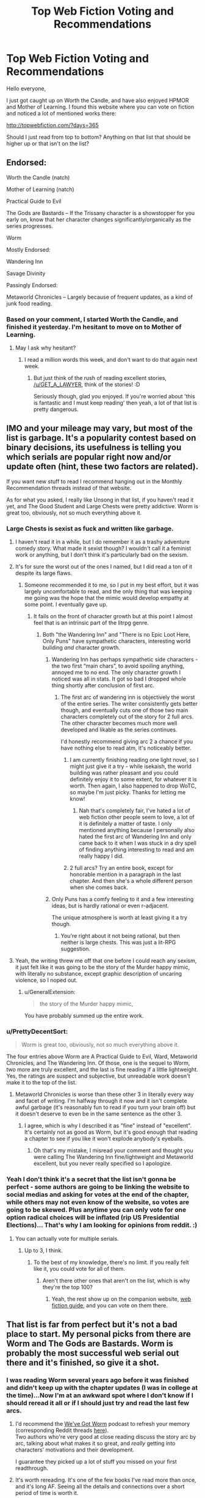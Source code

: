 #+TITLE: Top Web Fiction Voting and Recommendations

* Top Web Fiction Voting and Recommendations
:PROPERTIES:
:Author: Copiz
:Score: 26
:DateUnix: 1556644065.0
:DateShort: 2019-Apr-30
:END:
Hello everyone,

I just got caught up on Worth the Candle, and have also enjoyed HPMOR and Mother of Learning. I found this website where you can vote on fiction and noticed a lot of mentioned works there:

[[http://topwebfiction.com/?days=365]]

Should I just read from top to bottom? Anything on that list that should be higher up or that isn't on the list?


** Endorsed:

Worth the Candle (natch)

Mother of Learning (natch)

Practical Guide to Evil

The Gods are Bastards -- If the Trissany character is a showstopper for you early on, know that her character changes significantly/organically as the series progresses.

Worm

Mostly Endorsed:

Wandering Inn

Savage Divinity

Passingly Endorsed:

Metaworld Chronicles -- Largely because of frequent updates, as a kind of junk food reading.
:PROPERTIES:
:Author: SeekingImmortality
:Score: 28
:DateUnix: 1556646384.0
:DateShort: 2019-Apr-30
:END:

*** Based on your comment, I started Worth the Candle, and finished it yesterday. I'm hesitant to move on to Mother of Learning.
:PROPERTIES:
:Author: GET_A_LAWYER
:Score: 1
:DateUnix: 1557458249.0
:DateShort: 2019-May-10
:END:

**** May I ask why hesitant?
:PROPERTIES:
:Author: SeekingImmortality
:Score: 1
:DateUnix: 1557495765.0
:DateShort: 2019-May-10
:END:

***** I read a million words this week, and don't want to do that again next week.
:PROPERTIES:
:Author: GET_A_LAWYER
:Score: 1
:DateUnix: 1557517187.0
:DateShort: 2019-May-11
:END:

****** But just think of the rush of reading excellent stories, [[/u/GET_A_LAWYER]], think of the stories! :D

Seriously though, glad you enjoyed. If you're worried about 'this is fantastic and I must keep reading' then yeah, a lot of that list is pretty dangerous.
:PROPERTIES:
:Author: SeekingImmortality
:Score: 2
:DateUnix: 1557519333.0
:DateShort: 2019-May-11
:END:


** IMO and your mileage may vary, but most of the list is garbage. It's a popularity contest based on binary decisions, its usefulness is telling you which serials are popular right now and/or update often (hint, these two factors are related).

If you want new stuff to read I recommend hanging out in the Monthly Recommendation threads instead of that website.

As for what you asked, I really like Unsong in that list, if you haven't read it yet, and The Good Student and Large Chests were pretty addictive. Worm is great too, obviously, not so much everything above it.
:PROPERTIES:
:Author: Makin-
:Score: 34
:DateUnix: 1556645877.0
:DateShort: 2019-Apr-30
:END:

*** Large Chests is sexist as fuck and written like garbage.
:PROPERTIES:
:Author: Sampatrick15
:Score: 29
:DateUnix: 1556652293.0
:DateShort: 2019-Apr-30
:END:

**** I haven't read it in a while, but I do remember it as a trashy adventure comedy story. What made it sexist though? I wouldn't call it a feminist work or anything, but I don't think it's particularly bad on the sexism.
:PROPERTIES:
:Score: 11
:DateUnix: 1556663566.0
:DateShort: 2019-May-01
:END:


**** It's for sure the worst out of the ones I named, but I did read a ton of it despite its large flaws.
:PROPERTIES:
:Author: Makin-
:Score: 7
:DateUnix: 1556653201.0
:DateShort: 2019-May-01
:END:

***** Someone recommended it to me, so I put in my best effort, but it was largely uncomfortable to read, and the only thing that was keeping me going was the hope that the mimic would develop empathy at some point. I eventually gave up.
:PROPERTIES:
:Author: Paimon
:Score: 7
:DateUnix: 1556653464.0
:DateShort: 2019-May-01
:END:

****** It fails on the front of character growth but at this point I almost feel that is an intrinsic part of the litrpg genre.
:PROPERTIES:
:Author: Sonderjye
:Score: 5
:DateUnix: 1556658108.0
:DateShort: 2019-May-01
:END:

******* Both "the Wandering Inn" and "There is no Epic Loot Here, Only Puns" have sympathetic characters, interesting world building /and/ character growth.
:PROPERTIES:
:Author: Paimon
:Score: 8
:DateUnix: 1556661458.0
:DateShort: 2019-May-01
:END:

******** Wandering Inn has perhaps sympathetic side characters - the two first “main chars”, to avoid spoiling anything, annoyed me to no end. The only character growth I noticed was all in stats. It got so bad I dropped whole thing shortly after conclusion of first arc.
:PROPERTIES:
:Author: MrElfhelm
:Score: 5
:DateUnix: 1556679910.0
:DateShort: 2019-May-01
:END:

********* The first arc of wandering inn is objectively the worst of the entire series. The writer consistently gets better though, and eventually cuts one of those two main characters completely out of the story for 2 full arcs. The other character becomes much more well developed and likable as the series continues.

I'd honestly recommend giving arc 2 a chance if you have nothing else to read atm, it's noticeably better.
:PROPERTIES:
:Author: assbutter9
:Score: 6
:DateUnix: 1556684006.0
:DateShort: 2019-May-01
:END:

********** I am currently finishing reading one light novel, so I might just give it a try - while isekaish, the world building was rather pleasant and you could definitely enjoy it to some extent, for whatever it is worth. Then again, I also happened to drop WoTC, so maybe I'm just picky. Thanks for letting me know!
:PROPERTIES:
:Author: MrElfhelm
:Score: 2
:DateUnix: 1556684476.0
:DateShort: 2019-May-01
:END:

*********** Nah that's completely fair, I've hated a lot of web fiction other people seem to love, a lot of it is definitely a matter of taste. I only mentioned anything because I personally also hated the first arc of Wandering Inn and only came back to it when I was stuck in a dry spell of finding anything interesting to read and am really happy I did.
:PROPERTIES:
:Author: assbutter9
:Score: 5
:DateUnix: 1556684979.0
:DateShort: 2019-May-01
:END:


********** 2 full arcs? Try an entire book, except for honorable mention in a paragraph in the last chapter. And then she's a whole different person when she comes back.
:PROPERTIES:
:Author: MilesSand
:Score: 1
:DateUnix: 1556977786.0
:DateShort: 2019-May-04
:END:


******** Only Puns has a comfy feeling to it and a few interesting ideas, but is hardly rational or even r-adjacent.

The unique atmosphere is worth at least giving it a try though.
:PROPERTIES:
:Author: NewDarkAgesAhead
:Score: 2
:DateUnix: 1556694259.0
:DateShort: 2019-May-01
:END:

********* You're right about it not being rational, but then neither is large chests. This was just a lit-RPG suggestion.
:PROPERTIES:
:Author: Paimon
:Score: 2
:DateUnix: 1556706734.0
:DateShort: 2019-May-01
:END:


**** Yeah, the writing threw me off that one before I could reach any sexism, it just felt like it was going to be the story of the Murder happy mimic, with literally no substance, except graphic description of uncaring violence, so I noped out.
:PROPERTIES:
:Author: signspace13
:Score: 6
:DateUnix: 1556670533.0
:DateShort: 2019-May-01
:END:

***** u/GeneralExtension:
#+begin_quote
  the story of the Murder happy mimic,
#+end_quote

You have probably summed up the entire work.
:PROPERTIES:
:Author: GeneralExtension
:Score: 3
:DateUnix: 1556773356.0
:DateShort: 2019-May-02
:END:


*** u/PrettyDecentSort:
#+begin_quote
  Worm is great too, obviously, not so much everything above it.
#+end_quote

The four entries above Worm are A Practical Guide to Evil, Ward, Metaworld Chronicles, and The Wandering Inn. Of those, one is the sequel to Worm, two more are truly excellent, and the last is fine reading if a little lightweight. Yes, the ratings are suspect and subjective, but unreadable work doesn't make it to the top of the list.
:PROPERTIES:
:Author: PrettyDecentSort
:Score: 8
:DateUnix: 1556651528.0
:DateShort: 2019-Apr-30
:END:

**** Metaworld Chronicles is worse than these other 3 in literally every way and facet of writing. I'm halfway through it now and it isn't complete awful garbage (it's reasonably fun to read if you turn your brain off) but it doesn't deserve to even be in the same sentence as the other 3.
:PROPERTIES:
:Author: assbutter9
:Score: 22
:DateUnix: 1556658041.0
:DateShort: 2019-May-01
:END:

***** I agree, which is why I described it as "fine" instead of "excellent". It's certainly not as good as Worm, but it's good enough that reading a chapter to see if you like it won't explode anybody's eyeballs.
:PROPERTIES:
:Author: PrettyDecentSort
:Score: 5
:DateUnix: 1556658795.0
:DateShort: 2019-May-01
:END:

****** Oh that's my mistake, I misread your comment and thought you were calling The Wandering Inn fine/lightweight and Metaworld excellent, but you never really specified so I apologize.
:PROPERTIES:
:Author: assbutter9
:Score: 11
:DateUnix: 1556658868.0
:DateShort: 2019-May-01
:END:


*** Yeah I don't think it's a secret that the list isn't gonna be perfect - some authors are going to be linking the website to social medias and asking for votes at the end of the chapter, while others may not even know of the website, so votes are going to be skewed. Plus anytime you can only vote for one option radical choices will be inflated (rip US Presidential Elections)... That's why I am looking for opinions from reddit. :)
:PROPERTIES:
:Author: Copiz
:Score: 2
:DateUnix: 1556647834.0
:DateShort: 2019-Apr-30
:END:

**** You can actually vote for multiple serials.
:PROPERTIES:
:Author: MegajouleWrites
:Score: 6
:DateUnix: 1556652867.0
:DateShort: 2019-May-01
:END:

***** Up to 3, I think.
:PROPERTIES:
:Author: Iconochasm
:Score: 2
:DateUnix: 1556654804.0
:DateShort: 2019-May-01
:END:

****** To the best of my knowledge, there's no limit. If you really felt like it, you could vote for all of them.
:PROPERTIES:
:Author: ricree
:Score: 5
:DateUnix: 1556681372.0
:DateShort: 2019-May-01
:END:

******* Aren't there other ones that aren't on the list, which is why they're the top 100?
:PROPERTIES:
:Author: GeneralExtension
:Score: 1
:DateUnix: 1556773428.0
:DateShort: 2019-May-02
:END:

******** Yeah, the rest show up on the companion website, [[http://webfictionguide.com/][web fiction guide]], and you can vote on them there.
:PROPERTIES:
:Author: ricree
:Score: 2
:DateUnix: 1556773606.0
:DateShort: 2019-May-02
:END:


** That list is far from perfect but it's not a bad place to start. My personal picks from there are Worm and The Gods are Bastards. Worm is probably the most successful web serial out there and it's finished, so give it a shot.
:PROPERTIES:
:Author: CaptainSwil
:Score: 7
:DateUnix: 1556646552.0
:DateShort: 2019-Apr-30
:END:

*** I was reading Worm several years ago before it was finished and didn't keep up with the chapter updates (I was in college at the time)...Now I'm at an awkward spot where I don't know if I should reread it all or if I should just try and read the last few arcs.
:PROPERTIES:
:Author: Copiz
:Score: 4
:DateUnix: 1556648329.0
:DateShort: 2019-Apr-30
:END:

**** I'd recommend the [[https://www.doofmedia.com/weve-got-worm/][We've Got Worm]] podcast to refresh your memory (corresponding Reddit threads [[https://old.reddit.com/user/Kyakan/comments/a1dhfu/weve_got_wormweve_got_ward_episode_discussion/][here]]).\\
Two authors who're very good at close reading discuss the story arc by arc, talking about what makes it so great, and /really/ getting into characters' motivations and their development.

I guarantee they picked up a lot of stuff you missed on your first readthrough.
:PROPERTIES:
:Score: 8
:DateUnix: 1556649121.0
:DateShort: 2019-Apr-30
:END:


**** It's worth rereading. It's one of the few books I've read more than once, and it's long AF. Seeing all the details and connections over a short period of time is worth it.
:PROPERTIES:
:Author: Draddock
:Score: 5
:DateUnix: 1556683180.0
:DateShort: 2019-May-01
:END:


**** If you're actually interested in reading web fiction then just re-read Worm. There's a reason it's widely considered the best out there.
:PROPERTIES:
:Author: assbutter9
:Score: 4
:DateUnix: 1556684192.0
:DateShort: 2019-May-01
:END:


** Non rationalist recommendation

Pedestal, a pokemon fanfic.

It changed me, it really did. It changed what I valued in writing. Don't let the comedic writing fool you.
:PROPERTIES:
:Author: MinisterofOwls
:Score: 6
:DateUnix: 1556660285.0
:DateShort: 2019-May-01
:END:

*** Orgin of species ruined pokemon fanfiction for me because of its phenomanol world building. It actually made sense beong a denizen in the pokemon world. Is pedestal anything like this? Do they dive into the economics and culture of tje pokemon world such as is everyone vegan?
:PROPERTIES:
:Author: Addictedtobadfanfict
:Score: 5
:DateUnix: 1556682632.0
:DateShort: 2019-May-01
:END:

**** No. It's not about worldbuilding. The world is just there. It's about the characters. It really showed me what focusing on just the characters can do.
:PROPERTIES:
:Author: MinisterofOwls
:Score: 2
:DateUnix: 1556694837.0
:DateShort: 2019-May-01
:END:


*** Hmm. That was quite epic. And emotional.

It certainly didn't make things too easy for the protagonist, which is a plus. I would have liked more explanation of just how his team was world-class despite not having spent an unusually long time in training. But it worked well, regardless.
:PROPERTIES:
:Author: thrawnca
:Score: 3
:DateUnix: 1556870837.0
:DateShort: 2019-May-03
:END:


** Practical guide, worth the candle and mother of learning are the main ones I'm following right now and all three are on an all time high in my opinion. My recommendation is to read at least a page, three if you can. If you can't go past that, you're probably not the target audience.
:PROPERTIES:
:Author: Allian42
:Score: 6
:DateUnix: 1556647422.0
:DateShort: 2019-Apr-30
:END:


** If you like Wuxia, Forge of Destiny, listed there, is probably the closest any will get to Rational Wuxia. It was originally Written as a quest on Sufficient Velocity, but was finished (or at least the first /volume/ was) and is now being edited and posted to Royal Road, and it is /very/ good, especially 8f you like Xianxia/Wuxia.
:PROPERTIES:
:Author: signspace13
:Score: 3
:DateUnix: 1556670743.0
:DateShort: 2019-May-01
:END:

*** u/ricree:
#+begin_quote
  probably the closest any will get to Rational Wuxia
#+end_quote

Is this based on the forum version? I'm caught up on the RR release, and while fun, I don't remember much rational about it.

Offhand, Forty Millennia of Cultivation is the closest to one that I've read (aside from an early deus ex that kicks off the plot), even if it isn't perfect. /Savage Divinity/ sometimes nudges in that direction, but never to the point where I could call it rational fiction.
:PROPERTIES:
:Author: ricree
:Score: 3
:DateUnix: 1556681134.0
:DateShort: 2019-May-01
:END:

**** Perhaps Rationalist is a better description, and it /is/ the forum version, just edited to not include the Quest bit. The reason I call it rational is mainly due to the characters and their development, and the world and its development, everything makes sense in context with the rest, and the characters each have goals of their own that they are in pursuit of. Last I checked that is the Definition of Rational.
:PROPERTIES:
:Author: signspace13
:Score: 2
:DateUnix: 1556681345.0
:DateShort: 2019-May-01
:END:


*** Speaking of rational Xianxia, I recently read [[https://www.goodreads.com/book/show/44327636-the-first-step][A Thousand Li by Tao Wong]] and was pleasantly surprised since I hated all his other books. A pretty good take on the genre, with the application of western storytelling conventions and a decent, relatable protagonist.
:PROPERTIES:
:Author: GlueBoy
:Score: 2
:DateUnix: 1556690598.0
:DateShort: 2019-May-01
:END:


** Strongly recommend The Zombie Knight
:PROPERTIES:
:Author: AssadTheImpaler
:Score: 3
:DateUnix: 1556685031.0
:DateShort: 2019-May-01
:END:

*** It's good, but has been dead for 6 months.
:PROPERTIES:
:Author: GlueBoy
:Score: 5
:DateUnix: 1556766577.0
:DateShort: 2019-May-02
:END:


** I read 9 of the current top 10. If you use the site for recommendations it just eventually ends up like that.

All the stories on there are pretty similar (superhero/superhuman) because the system is set up to keep the strongest clique engaged and everyone else with something better to do.

My recommendation is to try the top 2. If you like them, you're pretty likely to like the others as well, if you don't, you probably won't.
:PROPERTIES:
:Author: MilesSand
:Score: 2
:DateUnix: 1556977658.0
:DateShort: 2019-May-04
:END:
